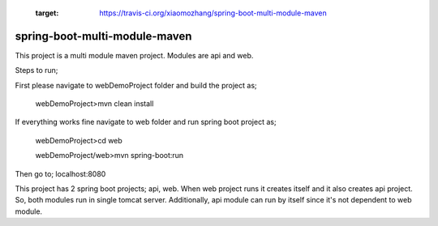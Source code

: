    .. image:: https://travis-ci.org/xiaomozhang/spring-boot-multi-module-maven.svg?branch=master
   :target: https://travis-ci.org/xiaomozhang/spring-boot-multi-module-maven


spring-boot-multi-module-maven
~~~~~~~~~~~~

This project is a multi module maven project. Modules are api and web.

Steps to run;

First please navigate to webDemoProject folder and build the project as;
 
 webDemoProject>mvn clean install

If everything works fine navigate to web folder and run spring boot project as;
 
 webDemoProject>cd web
 
 webDemoProject/web>mvn spring-boot:run


Then go to; localhost:8080

This project has 2 spring boot projects; api, web.
When web project runs it creates itself and it also creates api project. So, both modules run in single tomcat server.
Additionally, api module can run by itself since it's not dependent to web module.


